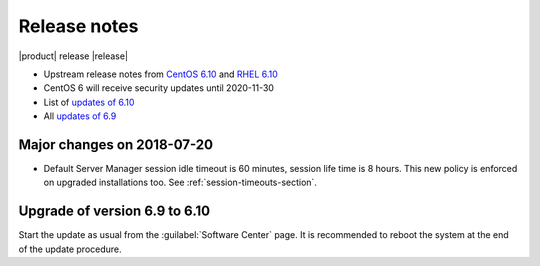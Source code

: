 =============
Release notes
=============

|product| release |release|

* Upstream release notes from `CentOS 6.10`_ and `RHEL 6.10`_
* CentOS 6 will receive security updates until 2020-11-30
* List of `updates of 6.10`_
* All `updates of 6.9`_

.. _`CentOS 6.10`: https://wiki.centos.org/Manuals/ReleaseNotes/CentOS6.10
.. _`RHEL 6.10`: https://access.redhat.com/documentation/en-US/Red_Hat_Enterprise_Linux/6/html/6.10_Release_Notes/index.html
.. _`updates of 6.10`: http://dev.nethserver.org/projects/nethserver/issues?query_id=67
.. _`updates of 6.9`: http://dev.nethserver.org/projects/nethserver/issues?query_id=66

Major changes on 2018-07-20
===========================

* Default Server Manager session idle timeout is 60 minutes, session life time
  is 8 hours. This new policy is enforced on upgraded installations too. See
  :ref:`session-timeouts-section`.
  
Upgrade of version 6.9 to 6.10
==============================

Start the update as usual from the :guilabel:`Software Center` page.  It is
recommended to reboot the system at the end of the update procedure.
